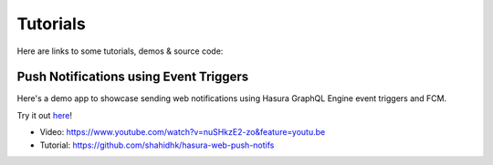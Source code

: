 Tutorials
=========

Here are links to some tutorials, demos & source code:

Push Notifications using Event Triggers
^^^^^^^^^^^^^^^^^^^^^^^^^^^^^^^^^^^^^^^

Here's a demo app to showcase sending web notifications using Hasura GraphQL Engine event triggers and FCM.

Try it out `here`_!

.. _here: https://shahidh.in/hasura-web-push-notifs/

* Video: https://www.youtube.com/watch?v=nuSHkzE2-zo&feature=youtu.be
* Tutorial: https://github.com/shahidhk/hasura-web-push-notifs
